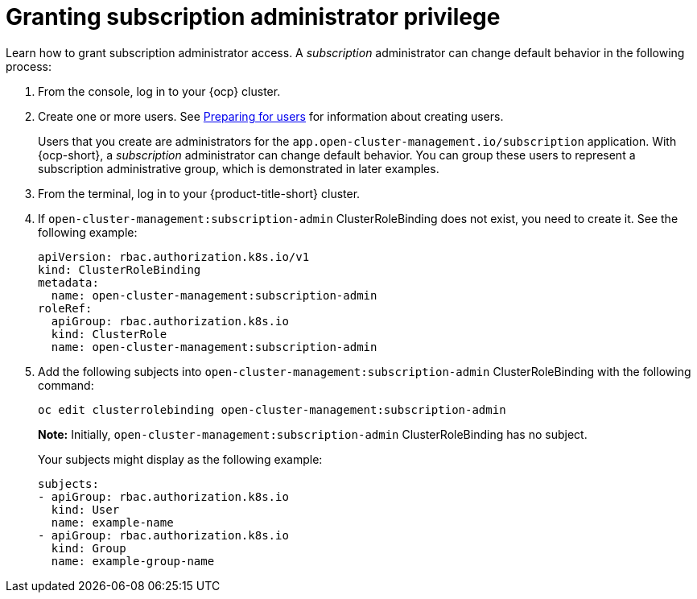 [#granting-subscription-admin-privilege]
= Granting subscription administrator privilege 

Learn how to grant subscription administrator access. A _subscription_ administrator can change default behavior in the following process:

. From the console, log in to your {ocp} cluster.

. Create one or more users. See https://docs.openshift.com/container-platform/4.9/post_installation_configuration/preparing-for-users.html[Preparing for users] for information about creating users.

+
Users that you create are administrators for the `app.open-cluster-management.io/subscription` application. With {ocp-short}, a _subscription_ administrator can change default behavior. You can group these users to represent a subscription administrative group, which is demonstrated in later examples.

. From the terminal, log in to your {product-title-short} cluster.

. If `open-cluster-management:subscription-admin` ClusterRoleBinding does not exist, you need to create it. See the following example:

+
[source,yaml]
----
apiVersion: rbac.authorization.k8s.io/v1
kind: ClusterRoleBinding
metadata:
  name: open-cluster-management:subscription-admin
roleRef:
  apiGroup: rbac.authorization.k8s.io
  kind: ClusterRole
  name: open-cluster-management:subscription-admin
----

. Add the following subjects into `open-cluster-management:subscription-admin` ClusterRoleBinding with the following command:

+
----
oc edit clusterrolebinding open-cluster-management:subscription-admin
----

+
*Note:* Initially, `open-cluster-management:subscription-admin` ClusterRoleBinding has no subject.

+
Your subjects might display as the following example:
+

[source,yaml]
----
subjects:
- apiGroup: rbac.authorization.k8s.io
  kind: User
  name: example-name
- apiGroup: rbac.authorization.k8s.io
  kind: Group
  name: example-group-name
----

